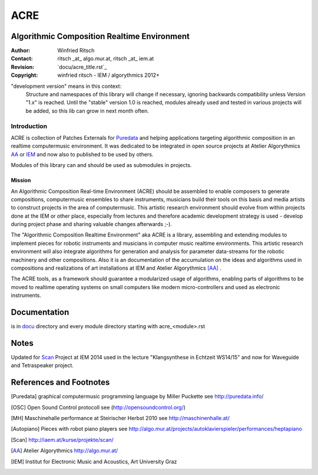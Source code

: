 .. .. include:: docu/acre_title.rst
.. .. Note: synchronise head with docu/acre_title.rst by hand

====
ACRE
====
Algorithmic Composition Realtime Environment
--------------------------------------------

:Author: Winfried Ritsch
:Contact: ritsch _at_ algo.mur.at, ritsch _at_ iem.at
:Revision: `docu/acre_title.rst`_
:Copyright: winfried ritsch - IEM / algorythmics 2012+

 
"development version" means in this context:
    Structure and namespaces of this library will change if necessary,
    ignoring backwards compatibility unless Version "1.x"  is reached.
    Until the "stable" version 1.0 is reached, modules already used  and tested in 
    various projects will be added, so this lib can grow in next month often.

Introduction
............

ACRE is collection of Patches Externals for Puredata_ and helping applications 
targeting algorithmic composition in an realtime computermusic environment. 
It was dedicated to be integrated in open source projects at Atelier 
Algorythmics AA_ or IEM_ and now also to published to be used by others.

Modules of this library can and should be used as submodules in projects.

Mission
~~~~~~~

An Algorithmic Composition Real-time Environment (ACRE) should be assembled to 
enable composers to generate compositions,  computermusic ensembles to share 
instruments, musicians build their tools on this basis and media artists to 
construct projects in the area of computermusic. This artistic research 
environment should evolve from within projects done at the IEM or other place, 
especially from lectures and therefore academic development strategy is used - 
develop during project phase and sharing valuable changes afterwards ;-).

The "Algorithmic Composition Realtime Environment" aka ACRE is  a library, 
assembling and extending modules to implement pieces for robotic instruments 
and musicians in computer music realtime environments.
This artistic research environment will also integrate algorithms for generation
and analysis for  parameter data-streams for the robotic machinery and other 
compositions. 
Also it is  an documentation of the accumulation on the ideas and algorithms 
used in compositions and realizations of art installations at IEM 
and Atelier Algorythmics [AA]_ .

The ACRE tools, as a framework should guarantee a modularized usage of 
algorithms, enabling parts of algorithms to be moved to realtime operating 
systems on small computers like modern micro-controllers and used as electronic 
instruments.

Documentation
-------------

is in docu_ directory and every module directory starting with acre_<module>.rst

.. _docu: docu/

Notes
-----

Updated for Scan_ Project at IEM 2014 used in the lecture "Klangsynthese in 
Echtzeit WS14/15" and now for Waveguide and Tetraspeaker project.


References and Footnotes
------------------------

.. [Puredata] graphical computermusic programming language by Miller Puckette 
   see http://puredata.info/

.. [OSC] Open Sound Control protocoll see (http://opensoundcontrol.org/)

.. [MH] Maschinehalle performance at Steirischer Herbst 2010 
   see http://maschinenhalle.at/

.. [Autopiano] Pieces with robot piano players 
   see http://algo.mur.at/projects/autoklavierspieler/performances/heptapiano

.. [Scan] http://iaem.at/kurse/projekte/scan/


.. [AA] Atelier Algorythmics http://algo.mur.at/
.. 
.. [IEM] Institut for Electronic Music and Acoustics, Art University Graz
..          see http://iem.at/